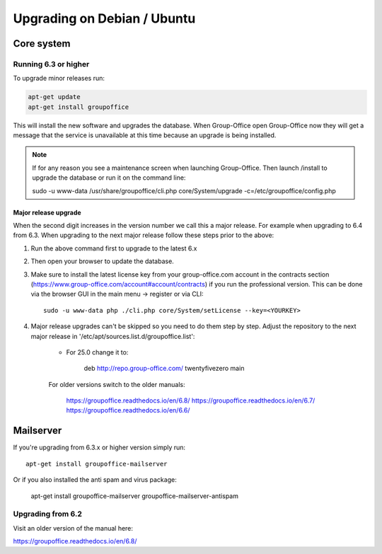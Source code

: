 Upgrading on Debian / Ubuntu
============================

Core system
-----------

Running 6.3 or higher
`````````````````````

To upgrade minor releases run:

.. code:: bash

   apt-get update
   apt-get install groupoffice

This will install the new software and upgrades the database.
When Group-Office open Group-Office now they will get a message that the service is unavailable at this time because an
upgrade is being installed.

.. note:: If for any reason you see a maintenance screen when launching Group-Office. Then launch /install to upgrade the database or run it on the command line::

     sudo -u www-data /usr/share/groupoffice/cli.php core/System/upgrade -c=/etc/groupoffice/config.php

Major release upgrade
~~~~~~~~~~~~~~~~~~~~~
When the second digit increases in the version number we call this a major release. For example when upgrading to 6.4 from 6.3.
When upgrading to the next major release follow these steps prior to the above:

1. Run the above command first to upgrade to the latest 6.x

2. Then open your browser to update the database.

3. Make sure to install the latest license key from your group-office.com account in the
   contracts section (https://www.group-office.com/account#account/contracts) if you run
   the professional version. This can be done via the browser GUI in the main menu -> register or via CLI::

      sudo -u www-data php ./cli.php core/System/setLicense --key=<YOURKEY>

4. Major release upgrades can't be skipped so you need to do them step by step.
   Adjust the repository to the next major release in '/etc/apt/sources.list.d/groupoffice.list':

    - For 25.0 change it to:

        deb http://repo.group-office.com/ twentyfivezero main

    For older versions switch to the older manuals:

        https://groupoffice.readthedocs.io/en/6.8/
        https://groupoffice.readthedocs.io/en/6.7/
        https://groupoffice.readthedocs.io/en/6.6/


Mailserver
----------

If you're upgrading from 6.3.x or higher version simply run::

   apt-get install groupoffice-mailserver

Or if you also installed the anti spam and virus package:

   apt-get install groupoffice-mailserver groupoffice-mailserver-antispam

Upgrading from 6.2
``````````````````

Visit an older version of the manual here:

https://groupoffice.readthedocs.io/en/6.8/

